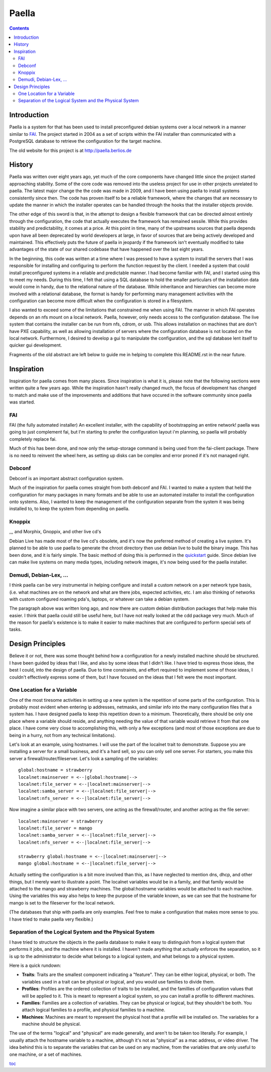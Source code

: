 .. -*- mode: rst -*-

===========
Paella
===========

.. contents:: :backlinks: entry

Introduction 
----------------------

Paella is a system for that has been used to install preconfigured 
debian systems over a local network in a manner similar to FAI_.  The 
project started in 2004 as a set of scripts within the FAI installer than 
communicated with a PostgreSQL database to retrieve the configuration for 
the target machine.

The old website for this project is at http://paella.berlios.de


History
---------------

Paella was written over eight years ago, yet much of the core components 
have changed little since the project started approaching stability.  Some 
of the core code was removed into the useless project for use in other 
projects unrelated to paella.  The latest major change the the code was 
made in 2009, and I have been using paella to install systems consistently 
since then.  The code has proven itself to be a reliable framework, where 
the changes that are necessary to update the manner in which the installer 
operates can be handled through the hooks that the installer objects 
provide.

The other edge of this sword is that, in the attempt to design a flexible 
framework that can be directed almost entirely through the configuration, 
the code that actually executes the framework has remained sessile.  While 
this provides stability and predictability, it comes at a price.  At this 
point in time, many of the upstreams sources that paella depends upon have 
all been deprecated by world developers at large, in favor of sources that 
are being actively developed and maintained.  This effectively puts the 
future of paella in jeopardy if the framework isn't eventually modified 
to take advantages of the state of our shared codebase that have happened 
over the last eight years.

In the beginning, this code was written at a time where I was pressed to 
have a system to install the servers that I was responsible for installing 
and configuring to perform the function request by the client.  I needed a 
system that could install preconfigured systems in a reliable and predictable 
manner.  I had become familiar with FAI, and I started using this to meet 
my needs.  During this time, I felt that using a SQL database to hold 
the smaller particulars of the installation data would come in handy, due 
to the relational nature of the database.  While inheritance and 
hierarchies can become more involved with a relational database, the format 
is handy for performing many management activities with the configuration 
can become more difficult when the configuration is stored in a filesystem.

I also wanted to exceed some of the limitations that constrained me when 
using FAI.  The manner in which FAI operates depends on an nfs mount on 
a local network.  Paella, however, only needs access to the configuration 
database.  The live system that contains the installer can be run from 
nfs, cdrom, or usb.  This allows installation on machines that are don't 
have PXE capability, as well as allowing installation of servers where the 
configuration database is not located on the local network.  Furthermore, 
I desired to develop a gui to manipulate the configuration, and the sql 
database lent itself to quicker gui development.




Fragments of the old abstract are left below to guide me in helping to 
complete this README.rst in the near future.


Inspiration
--------------------

Inspiration for paella comes from many places.  Since inspiration is 
what it is, please note that the following sections were written quite a few 
years ago.  While the inspiration hasn't really changed much, the focus of 
development has changed to match and make use of the improvements 
and additions that have occured in the software community since paella 
was started.


FAI
!!!!!!!!!!!!!!!

FAI (the fully automated installer)
An excellent installer, with the capability of bootstrapping
an entire network!  paella was going to just complement fai,
but I'm starting to prefer the configuration layout i'm planning,
so paella will probably completely replace fai.  

Much of this has been done, and now only the setup-storage 
command is being used from the fai-client package.  There is 
no need to reinvent the wheel here, as setting up disks can 
be complex and error proned if it's not managed right.

Debconf
!!!!!!!!!!!!!!!!!!!

Debconf is an important abstract configuration system.

Much of the inspiration for paella comes straight from both 
debconf and FAI.  I wanted to make a system that held the 
configuration for many packages in many formats and be 
able to use an automated installer to install the configuration 
onto systems.  Also, I wanted to keep the management of 
the configuration separate from the system it was being 
installed to, to keep the system from depending on paella.

Knoppix 
!!!!!!!!!!!!!!!!!!!!!!

,,, and Morphix, Gnoppix, and other live cd's

Debian Live has made most of the live cd's obsolete, and it's 
now the preferred method of creating a live system.  It's 
planned to be able to use paella to generate the chroot directory 
then use debian live to build the binary image.  This has been
done, and it is fairly simple.  The basic method of doing this is 
performed in the quickstart_ guide.  Since debian live can 
make live systems on many media types, including network 
images, it's now being used for the paella installer.


Demudi, Debian-Lex, ...
!!!!!!!!!!!!!!!!!!!!!!!!!!!!!!!!!!!!!!!

I think paella can be very instrumental in helping configure and
install a custom network on a per network type basis, (i.e. what
machines are on the network and what are there jobs, expected
activities, etc.  I am also thinking of networks with custom configured
roaming pda's, laptops, or whatever can take a debian system.

The paragraph above was written long ago, and now there are 
custom debian distribution packages that help make this easier.  
I think that paella could still be useful here, but I have not really 
looked at the cdd package very much.  Much of the reason for 
paella's existence is to make it easier to make machines that 
are configured to perform special sets of tasks.


Design Principles
-------------------------------

Believe it or not, there was some thought behind how a configuration for 
a newly installed machine should be structured.  I have been guided by 
ideas that I like, and also by some ideas that I didn't like.  I have tried to 
express those ideas, the best I could, into the design of paella.  Due to 
time constraints, and effort required to implement some of those ideas, 
I couldn't effectively express some of them, but I have focused on the 
ideas that I felt were the most important.

One Location for a Variable
!!!!!!!!!!!!!!!!!!!!!!!!!!!!!!!!!!!!!!!!!!

One of the most tiresome activities in setting up a new system is the 
repetition of some parts of the configuration.  This is probably most 
evident when entering ip addresses, netmasks, and similar info into 
the many configuration files that a system has.  I have designed paella 
to keep this repetition down to a minimum.  Theoretically, there should 
be only one place where a variable should reside, and anything needing 
the value of that variable would retrieve it from that one place.  I have 
come very close to accomplishing this, with only a few exceptions (and 
most of those exceptions are due to being in a hurry, not from any 
technical limitations).

Let's look at an example, using hostnames.  I will use the part of the 
localnet trait to demonstrate.  Suppose you are installing a server 
for a small business, and it's a hard sell, so you can only sell one 
server.  For starters, you make this server a firewall/router/fileserver.  
Let's look a sampling of the variables::

      global:hostname = strawberry
      localnet:mainserver = <--|global:hostname|-->
      localnet:file_server = <--|localnet:mainserver|-->
      localnet:samba_server = <--|localnet:file_server|-->
      localnet:nfs_server = <--|localnet:file_server|-->

Now imagine a similar place with two servers, one acting as the 
firewall/router, and another acting as the file server::

      localnet:mainserver = strawberry
      localnet:file_server = mango
      localnet:samba_server = <--|localnet:file_server|-->
      localnet:nfs_server = <--|localnet:file_server|-->

      strawberry global:hostname = <--|localnet:mainserver|-->
      mango global:hostname = <--|localnet:file_server|-->

Actually setting the configuration is a bit more involved than this, as 
I have neglected to mention dns, dhcp, and other things, but I merely 
want to illustrate a point.  The localnet variables would be in a family, 
and that family would be attached to the mango and strawberry 
machines.  The global:hostname variables would be attached to each 
machine.  Using the variables this way also helps to keep the purpose 
of the variable known, as we can see that the hostname for mango is 
set to the fileserver for the local network.

(The databases that ship with paella are only examples.  Feel free to 
make a configuration that makes more sense to you.  I have tried to 
make paella very flexible.)

		 

Separation of the Logical System and the Physical System
!!!!!!!!!!!!!!!!!!!!!!!!!!!!!!!!!!!!!!!!!!!!!!!!!!!!!!!!!!!!!!!!!!!!!!!!!!!!!!!!!!!!!!

I have tried to structure the objects in the paella database to make it 
easy to distinguish from a logical system that performs it jobs, and 
the machine where it is installed.  I haven't made anything that actually 
enforces the separation, so it is up to the administrator to decide what 
belongs to a logical system, and what belongs to a physical system.  

Here is a quick rundown:

+ **Traits**: Traits are the smallest component indicating a "feature".  They can be 
  either logical, physical, or both.  The variables used in a trait can be physical or 
  logical, and you would use families to divide them.

+ **Profiles**:  Profiles are the ordered collection of traits to be installed, and the 
  famillies of configuration values that will be applied to it.  This is meant to 
  represent a logical system, so you can install a profile to different machines.

+ **Families**:  Families are a collection of variables.  They can be physical or 
  logical, but they shouldn't be both.  You attach logical families to a profile, and 
  physical families to a machine.

+ **Machines**:  Machines are meant to represent the physical host that a profile 
  will be installed on.  The variables for a machine should be physical.

The use of the terms "logical" and "physical" are made generally, and aren't 
to be taken too literally.  For example, I usually attach the hostname variable 
to a machine, although it's not as "physical" as a mac address, or video 
driver.  The idea behind this is to separate the variables that can be used on 
any machine, from the variables that are only useful to one machine, or a 
set of machines.


toc_

.. _toc: index.html
.. _quickstart: quickstart-vbox.html


